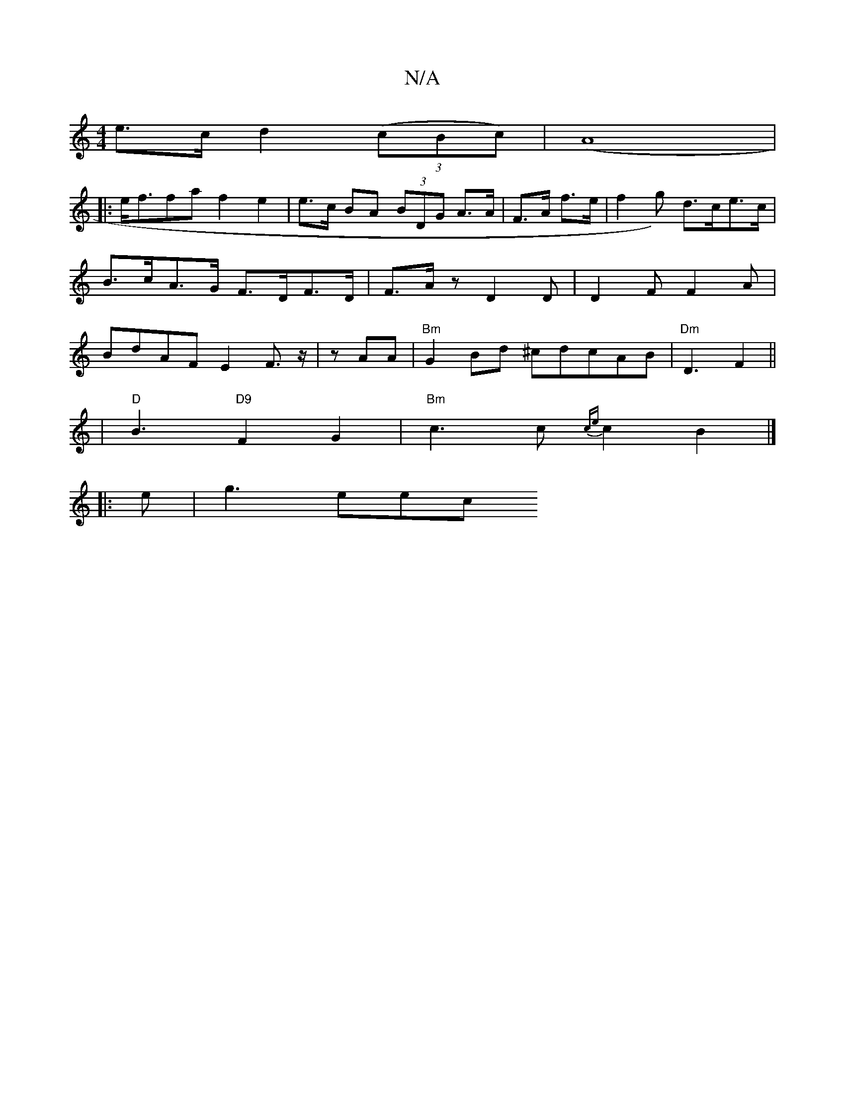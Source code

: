 X:1
T:N/A
M:4/4
R:N/A
K:Cmajor
e>c d2 ((3cBc)| (A8|:
e<ffa f2e2| e>c BA (3BDG A>A|F>A f>e | f2g) d>ce>c | B>cA>G F>DF>D|F>Az D2D|D2F F2 A|BdAF E2F>z|z-AA|"Bm"G2Bd ^cdcAB|"Dm"D3- F2||
|"D"B3 "D9"F2G2|"Bm"c3 c {ce}c2B2|]
|:e | g3 eec